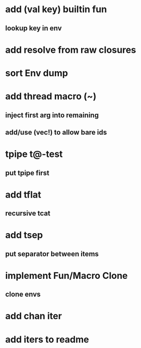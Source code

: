 * add (val key) builtin fun
** lookup key in env
* add resolve from raw closures
* sort Env dump
* add thread macro (~)
** inject first arg into remaining
** add/use (vec!) to allow bare ids
* tpipe t@-test
** put tpipe first
* add tflat
** recursive tcat
* add tsep
** put separator between items
* implement Fun/Macro Clone
** clone envs
* add chan iter
* add iters to readme
